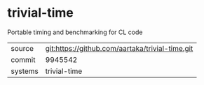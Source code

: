 * trivial-time

Portable timing and benchmarking for CL code

|---------+-------------------------------------------------|
| source  | git:https://github.com/aartaka/trivial-time.git |
| commit  | 9945542                                         |
| systems | trivial-time                                    |
|---------+-------------------------------------------------|

